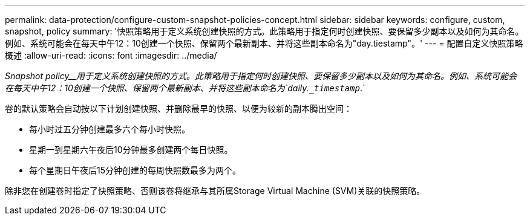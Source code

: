 ---
permalink: data-protection/configure-custom-snapshot-policies-concept.html 
sidebar: sidebar 
keywords: configure, custom, snapshot, policy 
summary: '快照策略用于定义系统创建快照的方式。此策略用于指定何时创建快照、要保留多少副本以及如何为其命名。例如、系统可能会在每天中午12：10创建一个快照、保留两个最新副本、并将这些副本命名为"day.tiestamp"。' 
---
= 配置自定义快照策略概述
:allow-uri-read: 
:icons: font
:imagesdir: ../media/


[role="lead"]
_Snapshot policy__用于定义系统创建快照的方式。此策略用于指定何时创建快照、要保留多少副本以及如何为其命名。例如、系统可能会在每天中午12：10创建一个快照、保留两个最新副本、并将这些副本命名为`daily.`_timestamp_`.`

卷的默认策略会自动按以下计划创建快照、并删除最早的快照、以便为较新的副本腾出空间：

* 每小时过五分钟创建最多六个每小时快照。
* 星期一到星期六午夜后10分钟最多创建两个每日快照。
* 每个星期日午夜后15分钟创建的每周快照数最多为两个。


除非您在创建卷时指定了快照策略、否则该卷将继承与其所属Storage Virtual Machine (SVM)关联的快照策略。
